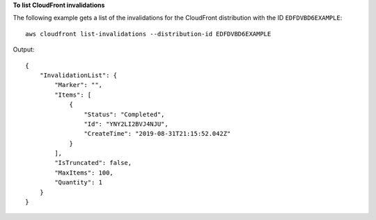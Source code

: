 **To list CloudFront invalidations**

The following example gets a list of the invalidations for the CloudFront
distribution with the ID ``EDFDVBD6EXAMPLE``::

    aws cloudfront list-invalidations --distribution-id EDFDVBD6EXAMPLE

Output::

    {
        "InvalidationList": {
            "Marker": "",
            "Items": [
                {
                    "Status": "Completed",
                    "Id": "YNY2LI2BVJ4NJU",
                    "CreateTime": "2019-08-31T21:15:52.042Z"
                }
            ],
            "IsTruncated": false,
            "MaxItems": 100,
            "Quantity": 1
        }
    }
